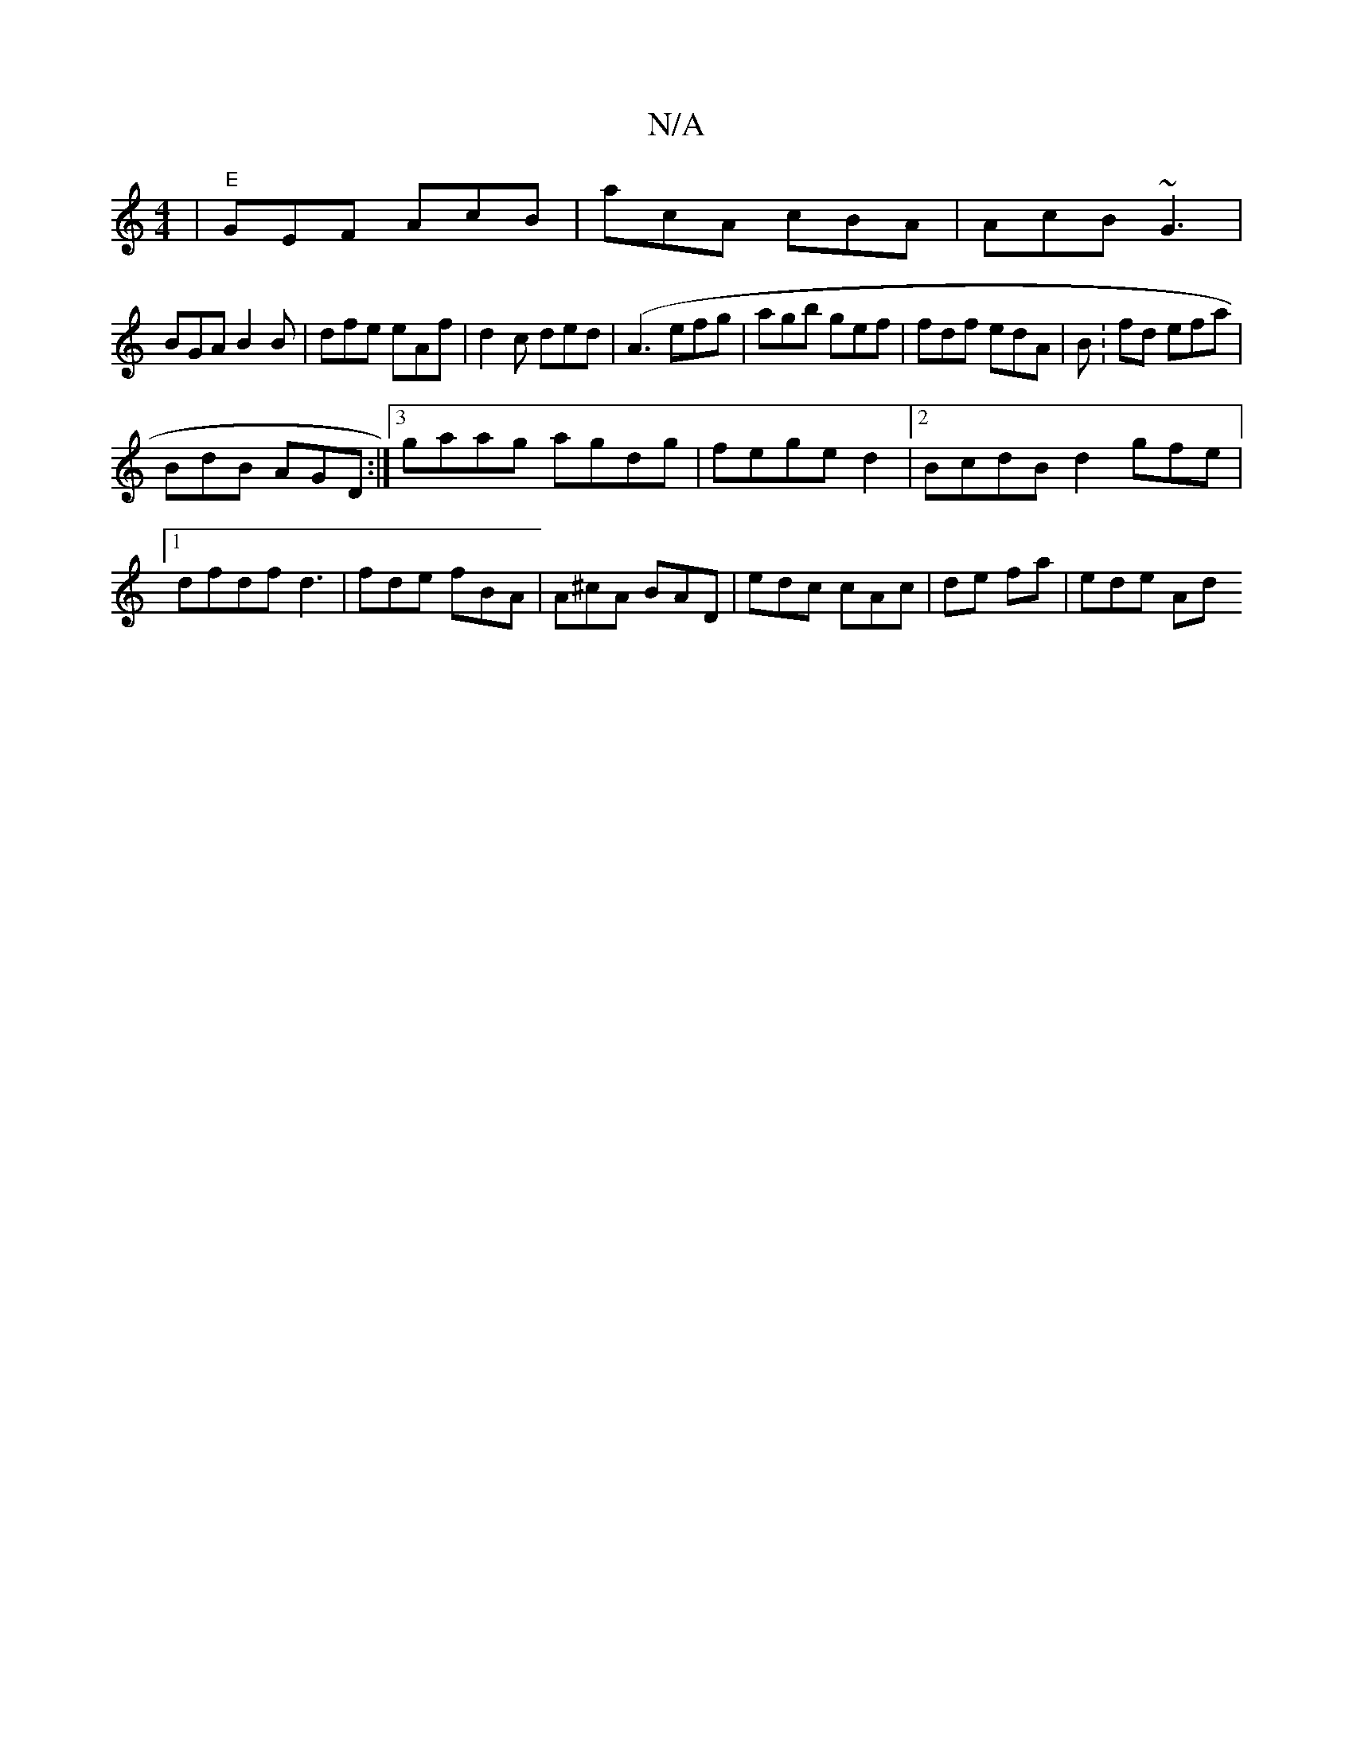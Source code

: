 X:1
T:N/A
M:4/4
R:N/A
K:Cmajor
| "E"GEF AcB | acA cBA|AcB ~G3|
BGA B2 B|dfe eAf | d2c ded|(A3 efg | agb gef | fdf edA | BV:fd efa |
BdB AGD:|3 gaag agdg|fege d2 |[2 BcdB d2gfe |1 dfdf d3|fde fBA | A^cA BAD | edc cAc| de fa | ede Ad